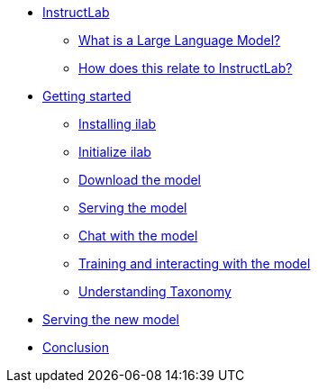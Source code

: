 ** xref:index.adoc[InstructLab]
*** xref:index.adoc#llms[What is a Large Language Model?]
*** xref:index.adoc#instructlab[How does this relate to InstructLab?]
** xref:index.adoc#getting_started[Getting started]
*** xref:index.adoc#installation[Installing ilab]
*** xref:index.adoc#initialize[Initialize ilab]
*** xref:index.adoc#download[Download the model]
*** xref:index.adoc#serve[Serving the model]
*** xref:index.adoc#chat[Chat with the model]
*** xref:index.adoc#training[Training and interacting with the model]
*** xref:index.adoc#taxononmy[Understanding Taxonomy]
** xref:index.adoc##serve_new_model[Serving the new model]
** xref:index.adoc#conclusion[Conclusion]
